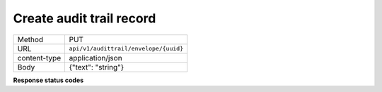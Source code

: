 =========================
Create audit trail record
=========================

+---------------+--------------------------------------------------------------+
|    Method     |                             PUT                              |
+---------------+--------------------------------------------------------------+
|      URL      |            ``api/v1/audittrail/envelope/{uuid}``             |
+---------------+--------------------------------------------------------------+
| content-type  |                      application/json                        |
+---------------+--------------------------------------------------------------+
|     Body      |                     {"text": "string"}                       |
+---------------+--------------------------------------------------------------+

**Response status codes**

.. csv-table::
  :file: auditTrailEntryCreate.csv
  :widths:  10, 41